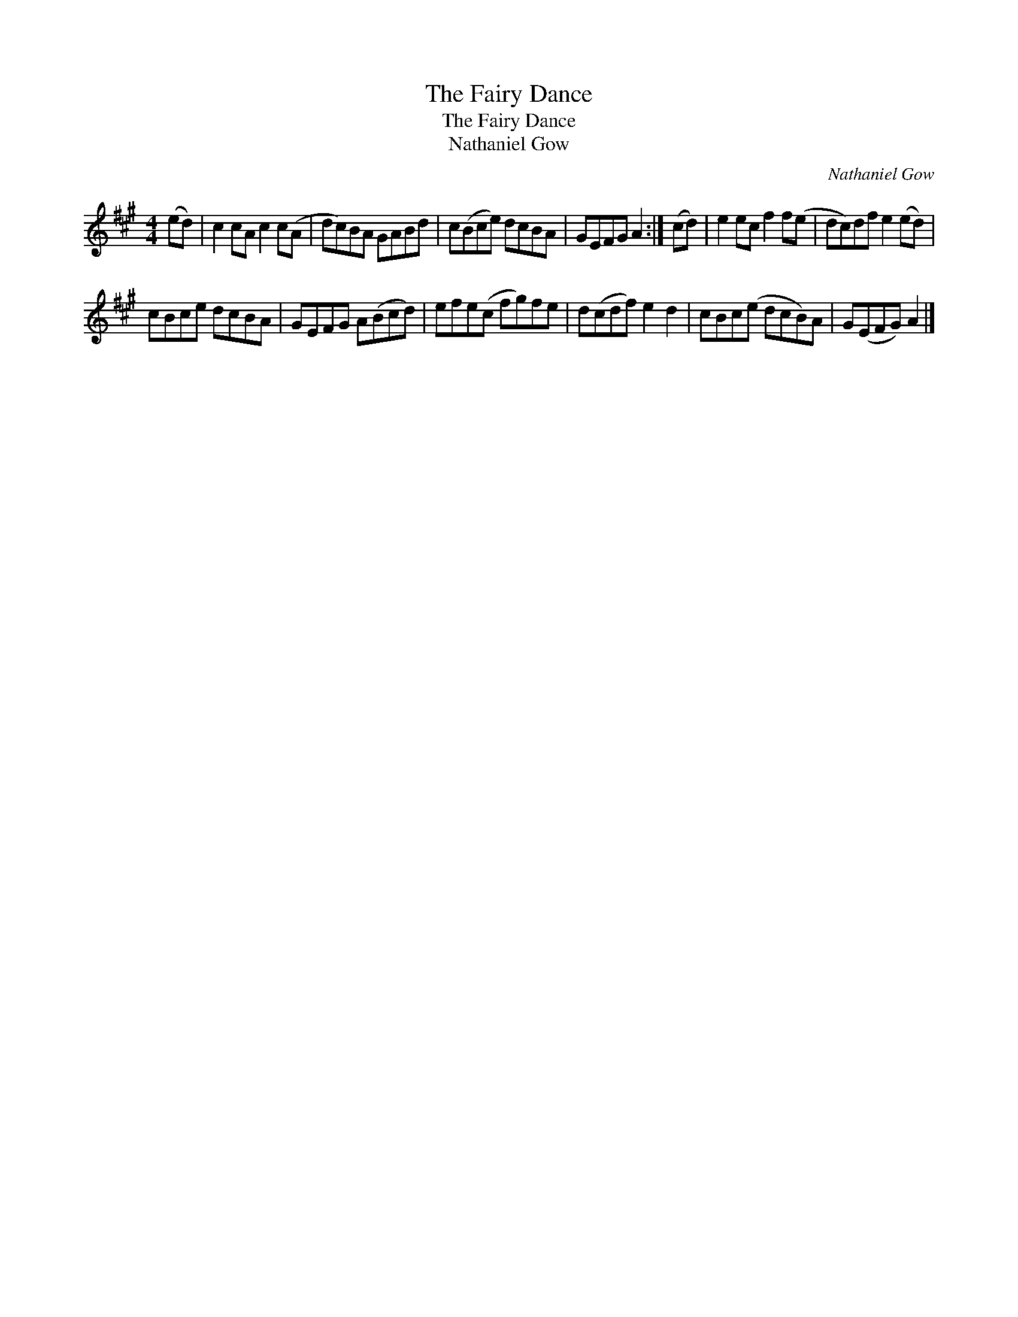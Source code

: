 X:1
T:The Fairy Dance
T:The Fairy Dance
T:Nathaniel Gow
C:Nathaniel Gow
L:1/8
M:4/4
K:A
V:1 treble 
V:1
 (ed) | c2 cA c2 c(A | dc)BA GABd | c(Bce) dcBA | GEFG A2 :| (cd) | e2 ec f2 f(e | dc)df e2 (ed) | %8
 cBce dcBA | GEFG A(Bcd) | efe(c fg)fe | d(cdf) e2 d2 | cBc(e dcB)A | G(EFG) A2 |] %14

